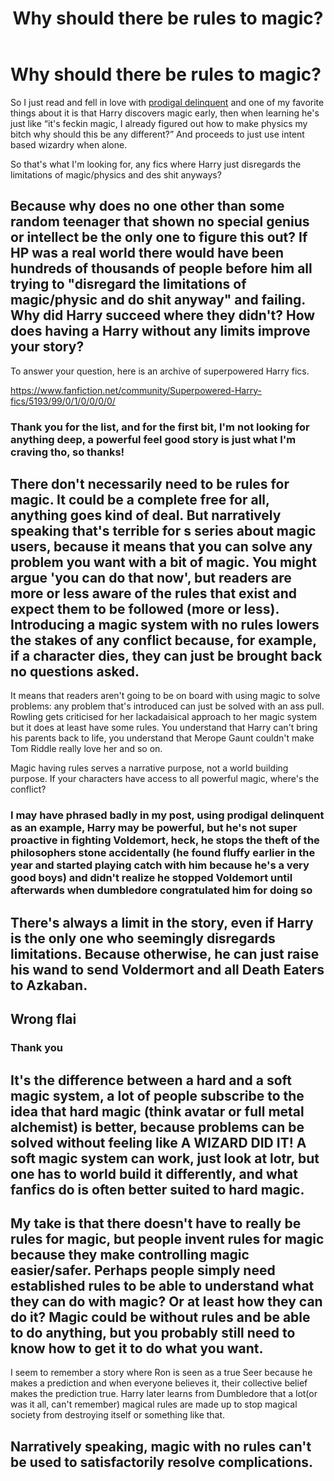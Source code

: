 #+TITLE: Why should there be rules to magic?

* Why should there be rules to magic?
:PROPERTIES:
:Author: ICBPeng1
:Score: 0
:DateUnix: 1621551142.0
:DateShort: 2021-May-21
:FlairText: Request
:END:
So I just read and fell in love with [[https://www.fanfiction.net/s/4300345/][prodigal delinquent]] and one of my favorite things about it is that Harry discovers magic early, then when learning he's just like “it's feckin magic, I already figured out how to make physics my bitch why should this be any different?” And proceeds to just use intent based wizardry when alone.

So that's what I'm looking for, any fics where Harry just disregards the limitations of magic/physics and des shit anyways?


** Because why does no one other than some random teenager that shown no special genius or intellect be the only one to figure this out? If HP was a real world there would have been hundreds of thousands of people before him all trying to "disregard the limitations of magic/physic and do shit anyway" and failing. Why did Harry succeed where they didn't? How does having a Harry without any limits improve your story?

To answer your question, here is an archive of superpowered Harry fics.

[[https://www.fanfiction.net/community/Superpowered-Harry-fics/5193/99/0/1/0/0/0/0/]]
:PROPERTIES:
:Author: TheHeadlessScholar
:Score: 11
:DateUnix: 1621552222.0
:DateShort: 2021-May-21
:END:

*** Thank you for the list, and for the first bit, I'm not looking for anything deep, a powerful feel good story is just what I'm craving tho, so thanks!
:PROPERTIES:
:Author: ICBPeng1
:Score: 3
:DateUnix: 1621557247.0
:DateShort: 2021-May-21
:END:


** There don't necessarily need to be rules for magic. It could be a complete free for all, anything goes kind of deal. But narratively speaking that's terrible for s series about magic users, because it means that you can solve any problem you want with a bit of magic. You might argue 'you can do that now', but readers are more or less aware of the rules that exist and expect them to be followed (more or less). Introducing a magic system with no rules lowers the stakes of any conflict because, for example, if a character dies, they can just be brought back no questions asked.

It means that readers aren't going to be on board with using magic to solve problems: any problem that's introduced can just be solved with an ass pull. Rowling gets criticised for her lackadaisical approach to her magic system but it does at least have some rules. You understand that Harry can't bring his parents back to life, you understand that Merope Gaunt couldn't make Tom Riddle really love her and so on.

Magic having rules serves a narrative purpose, not a world building purpose. If your characters have access to all powerful magic, where's the conflict?
:PROPERTIES:
:Author: haloraptor
:Score: 3
:DateUnix: 1621557018.0
:DateShort: 2021-May-21
:END:

*** I may have phrased badly in my post, using prodigal delinquent as an example, Harry may be powerful, but he's not super proactive in fighting Voldemort, heck, he stops the theft of the philosophers stone accidentally (he found fluffy earlier in the year and started playing catch with him because he's a very good boys) and didn't realize he stopped Voldemort until afterwards when dumbledore congratulated him for doing so
:PROPERTIES:
:Author: ICBPeng1
:Score: 1
:DateUnix: 1621557474.0
:DateShort: 2021-May-21
:END:


** There's always a limit in the story, even if Harry is the only one who seemingly disregards limitations. Because otherwise, he can just raise his wand to send Voldermort and all Death Eaters to Azkaban.
:PROPERTIES:
:Author: pm-me-your-nenen
:Score: 2
:DateUnix: 1621554835.0
:DateShort: 2021-May-21
:END:


** Wrong flai
:PROPERTIES:
:Author: miraculousmarauder
:Score: 1
:DateUnix: 1621565986.0
:DateShort: 2021-May-21
:END:

*** Thank you
:PROPERTIES:
:Author: ICBPeng1
:Score: 1
:DateUnix: 1621566073.0
:DateShort: 2021-May-21
:END:


** It's the difference between a hard and a soft magic system, a lot of people subscribe to the idea that hard magic (think avatar or full metal alchemist) is better, because problems can be solved without feeling like A WIZARD DID IT! A soft magic system can work, just look at lotr, but one has to world build it differently, and what fanfics do is often better suited to hard magic.
:PROPERTIES:
:Author: Specific_Tank715
:Score: 1
:DateUnix: 1621578313.0
:DateShort: 2021-May-21
:END:


** My take is that there doesn't have to really be rules for magic, but people invent rules for magic because they make controlling magic easier/safer. Perhaps people simply need established rules to be able to understand what they can do with magic? Or at least how they can do it? Magic could be without rules and be able to do anything, but you probably still need to know how to get it to do what you want.

I seem to remember a story where Ron is seen as a true Seer because he makes a prediction and when everyone believes it, their collective belief makes the prediction true. Harry later learns from Dumbledore that a lot(or was it all, can't remember) magical rules are made up to stop magical society from destroying itself or something like that.
:PROPERTIES:
:Author: Nulah
:Score: 1
:DateUnix: 1621775234.0
:DateShort: 2021-May-23
:END:


** Narratively speaking, magic with no rules can't be used to satisfactorily resolve complications.
:PROPERTIES:
:Author: wizzard-of-time
:Score: 1
:DateUnix: 1621778694.0
:DateShort: 2021-May-23
:END:
